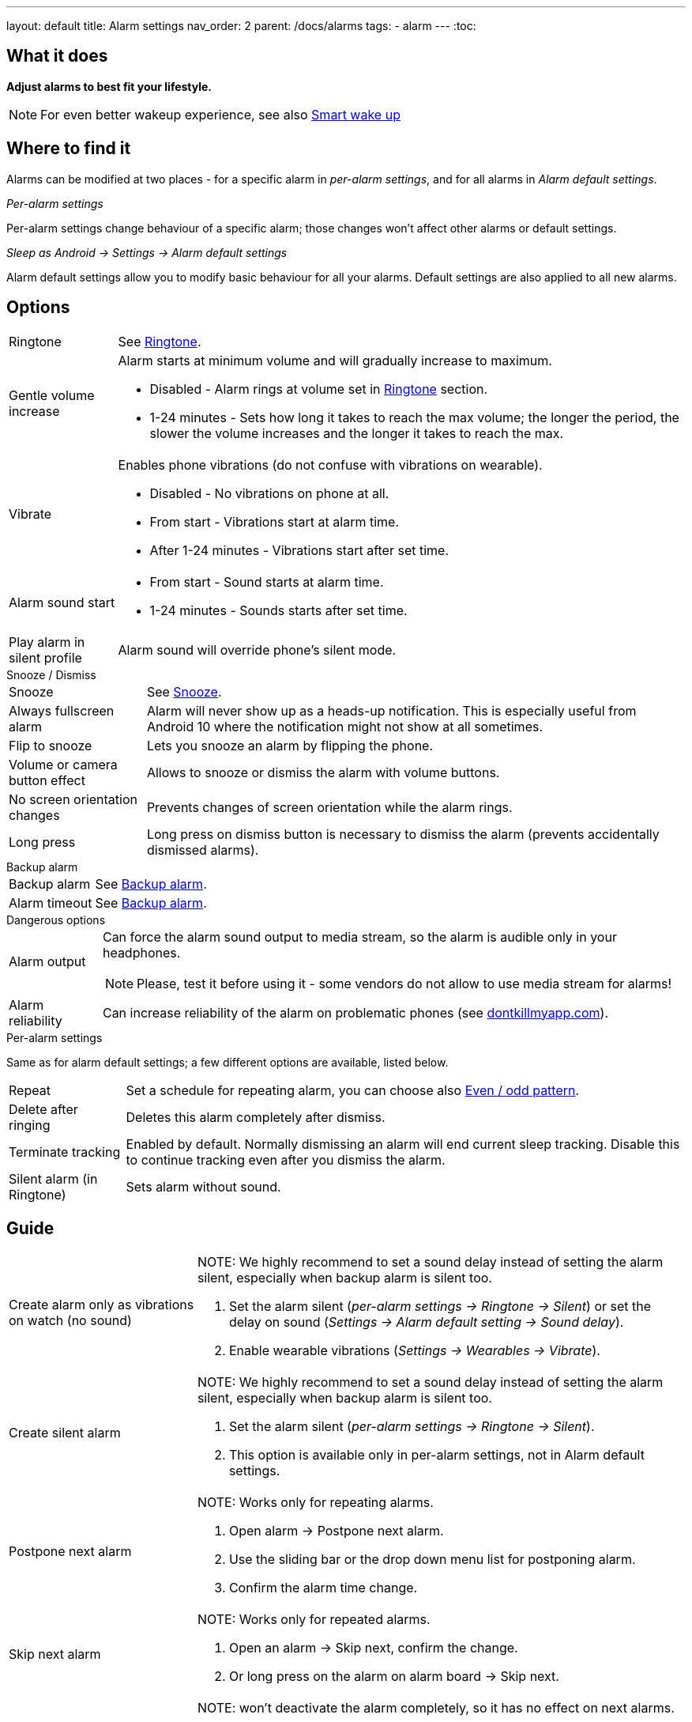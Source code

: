 ---
layout: default
title: Alarm settings
nav_order: 2
parent: /docs/alarms
tags:
  - alarm
---
:toc:

== What it does
*Adjust alarms to best fit your lifestyle.*

NOTE: For even better wakeup experience, see also link:../alarms/smart_wake_up.html[Smart wake up]

== Where to find it
Alarms can be modified at two places - for a specific alarm in _per-alarm settings_, and for all alarms in _Alarm default settings_.

._Per-alarm settings_
[[per-alarm]]
Per-alarm settings change behaviour of a specific alarm; those changes won't affect other alarms or default settings.

._Sleep as Android -> Settings -> Alarm default settings_
Alarm default settings allow you to modify basic behaviour for all your alarms. Default settings are also applied to all new alarms.

== Options

[horizontal]
Ringtone:: See link:../alarms/ringtone.html[Ringtone].
Gentle volume increase:: Alarm starts at minimum volume and will gradually increase to maximum.
* Disabled - Alarm rings at volume set in link:../alarms/ringtone.html[Ringtone] section.
* 1-24 minutes - Sets how long it takes to reach the max volume; the longer the period, the slower the volume increases and the longer it takes to reach the max.
Vibrate:: Enables phone vibrations (do not confuse with vibrations on wearable).
* Disabled - No vibrations on phone at all.
* From start - Vibrations start at alarm time.
* After 1-24 minutes - Vibrations start after set time.
Alarm sound start::
* From start - Sound starts at alarm time.
* 1-24 minutes - Sounds starts after set time.
Play alarm in silent profile:: Alarm sound will override phone's silent mode.

.Snooze / Dismiss
[horizontal]
Snooze:: See link:../alarms/snooze.html[Snooze].
Always fullscreen alarm:: Alarm will never show up as a heads-up notification. This is especially useful from Android 10 where the notification might not show at all sometimes.
Flip to snooze:: Lets you snooze an alarm by flipping the phone.
Volume or camera button effect:: Allows to snooze or dismiss the alarm with volume buttons.
No screen orientation changes:: Prevents changes of screen orientation while the alarm rings.
Long press:: Long press on dismiss button is necessary to dismiss the alarm (prevents accidentally dismissed alarms).

.Backup alarm
[horizontal]
Backup alarm:: See link:../alarms/backup.html[Backup alarm].
Alarm timeout:: See link:../alarms/backup.html[Backup alarm].

.Dangerous options
[horizontal]
Alarm output:: Can force the alarm sound output to media stream, so the alarm is audible only in your headphones.
NOTE: Please, test it before using it - some vendors do not allow to use media stream for alarms!
Alarm reliability:: Can increase reliability of the alarm on problematic phones (see https://dontkillmyapp.com?app=Sleep%20as%20Android[dontkillmyapp.com]).

.Per-alarm settings
Same as for alarm default settings; a few different options are available, listed below.
[horizontal]
Repeat:: Set a schedule for repeating alarm, you can choose also <<even_odd,Even / odd pattern>>.
Delete after ringing:: Deletes this alarm completely after dismiss.
Terminate tracking:: Enabled by default. Normally dismissing an alarm will end current sleep tracking. Disable this to continue tracking even after you dismiss the alarm.
Silent alarm (in Ringtone):: Sets alarm without sound.

== Guide
[horizontal]
Create alarm only as vibrations on watch (no sound)::
NOTE: We highly recommend to set a sound delay instead of setting the alarm silent, especially when backup alarm is silent too.
. Set the alarm silent (_per-alarm settings -> Ringtone -> Silent_) or set the delay on sound (_Settings -> Alarm default setting -> Sound delay_).
. Enable wearable vibrations (_Settings -> Wearables -> Vibrate_).

Create silent alarm::
NOTE: We highly recommend to set a sound delay instead of setting the alarm silent, especially when backup alarm is silent too.
. Set the alarm silent (_per-alarm settings -> Ringtone -> Silent_).
. This option is available only in per-alarm settings, not in Alarm default settings.
Postpone next alarm::
NOTE: Works only for repeating alarms.
. Open alarm -> Postpone next alarm.
. Use the sliding bar or the drop down menu list for postponing alarm.
. Confirm the alarm time change.
Skip next alarm::
NOTE: Works only for repeated alarms.
. Open an alarm -> Skip next, confirm the change.
. Or long press on the alarm on alarm board -> Skip next.
Dismiss alarm before alarm time::
NOTE: won't deactivate the alarm completely, so it has no effect on next alarms.
. Open before alarm notification (appears one hour before alarm) from the notification bar on your phone.
. Dismiss from the notification.
Use my own sound as alarm::
. Open Ringtone selection: _Settings -> Alarm default settings -> Ringtone_ or _per-alarm settings -> Ringtone_.
. Tap on folder (TODO) icon in right upper corner.
. Choose a sound file saved on your phone.
Name an alarm::
. Open an alarm settings or create new alarm dialogue.
. Name the alarm in the Label field in upper right corner.
Create odd / even schedule:: [[even_odd]]
. Open per-alarm settings.
. Choose Repeat dialogue (_Repeat:Never_ or days of week listed below alarm time).
. Choose Weekly / Even / Odd pattern from the drop down menu list.
